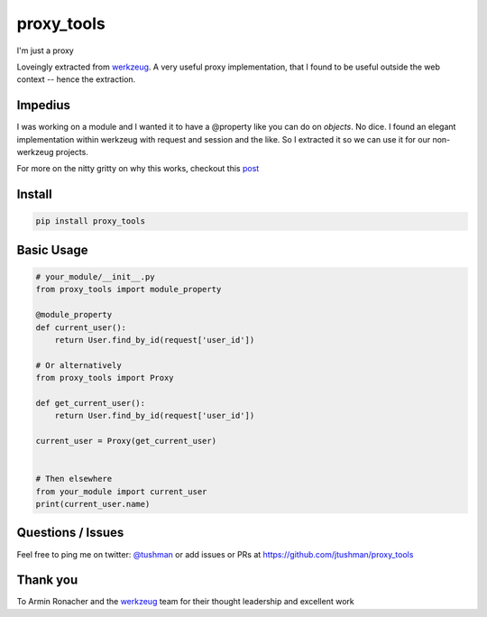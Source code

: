 proxy_tools
==============

I'm just a proxy

|Build Status|

Loveingly extracted from `werkzeug`_.  A very useful proxy implementation, that I found to be useful outside
the web context -- hence the extraction.

Impedius
--------

I was working on a module and I wanted it to have a @property like you can do on `objects`.  No dice.  
I found an elegant implementation within werkzeug with request and session and the like.  So I extracted it so we can use it
for our non-werkzeug projects.

For more on the nitty gritty on why this works, checkout this `post`_ 

.. _post: http://jtushman.github.io/blog/2014/05/02/module-properties/

Install
-------

.. code:: bash

    pip install proxy_tools

.. |Build Status| image:: https://travis-ci.org/jtushman/proxy_tools.svg?branch=master
   :target: https://travis-ci.org/jtushman/proxy_tools

Basic Usage
-----------

.. code:: python

    # your_module/__init__.py
    from proxy_tools import module_property

    @module_property
    def current_user():
        return User.find_by_id(request['user_id'])
        
    # Or alternatively
    from proxy_tools import Proxy

    def get_current_user():
        return User.find_by_id(request['user_id'])

    current_user = Proxy(get_current_user)


    # Then elsewhere
    from your_module import current_user
    print(current_user.name)


Questions / Issues
------------------

Feel free to ping me on twitter: `@tushman`_
or add issues or PRs at https://github.com/jtushman/proxy_tools

.. _@tushman: http://twitter.com/tushman

Thank you
---------

To Armin Ronacher and the `werkzeug`_ team for their thought leadership and excellent work

.. _werkzeug: https://github.com/mitsuhiko/werkzeug

